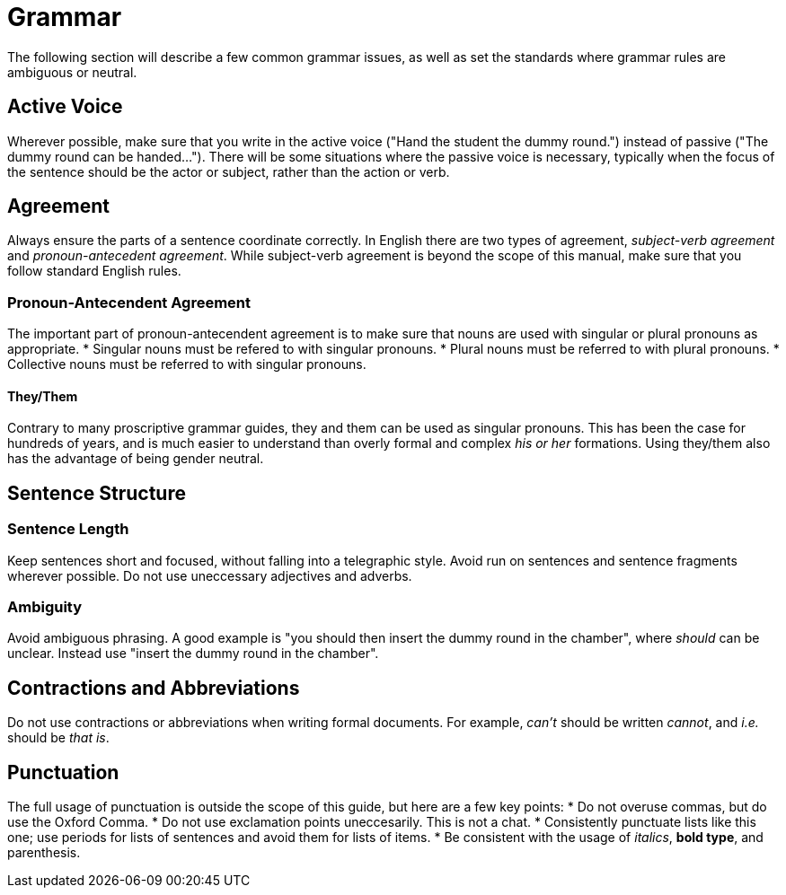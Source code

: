 = Grammar
The following section will describe a few common grammar issues, as well as set the standards where grammar rules are ambiguous or neutral.

== Active Voice
Wherever possible, make sure that you write in the active voice ("Hand the student the dummy round.") instead of passive ("The dummy round can be handed..."). There will be some situations where the passive voice is necessary, typically when the focus of the sentence should be the actor or subject, rather than the action or verb.

== Agreement
Always ensure the parts of a sentence coordinate correctly. In English there are two types of agreement, _subject-verb agreement_ and _pronoun-antecedent agreement_. While subject-verb agreement is beyond the scope of this manual, make sure that you follow standard English rules.

=== Pronoun-Antecendent Agreement
The important part of pronoun-antecendent agreement is to make sure that nouns are used with singular or plural pronouns as appropriate.
* Singular nouns must be refered to with singular pronouns.
* Plural nouns must be referred to with plural pronouns.
* Collective nouns must be referred to with singular pronouns.

==== They/Them
Contrary to many proscriptive grammar guides, they and them can be used as singular pronouns. This has been the case for hundreds of years, and is much easier to understand than overly formal and complex _his or her_ formations. Using they/them also has the advantage of being gender neutral.

== Sentence Structure

=== Sentence Length
Keep sentences short and focused, without falling into a telegraphic style. Avoid run on sentences and sentence fragments wherever possible. Do not use uneccessary adjectives and adverbs.

=== Ambiguity
Avoid ambiguous phrasing. A good example is "you should then insert the dummy round in the chamber", where _should_ can be unclear. Instead use "insert the dummy round in the chamber".

== Contractions and Abbreviations
Do not use contractions or abbreviations when writing formal documents. For example, _can't_ should be written _cannot_, and _i.e._ should be _that is_. 

== Punctuation
The full usage of punctuation is outside the scope of this guide, but here are a few key points:
* Do not overuse commas, but do use the Oxford Comma.
* Do not use exclamation points uneccesarily. This is not a chat.
* Consistently punctuate lists like this one; use periods for lists of sentences and avoid them for lists of items.
* Be consistent with the usage of _italics_, **bold type**, and parenthesis.